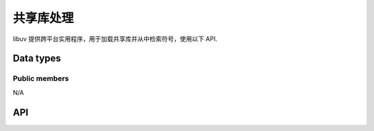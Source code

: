 
.. _dll:

共享库处理
=======================

libuv 提供跨平台实用程序，用于加载共享库并从中检索符号，使用以下 API.


Data types
----------

.. c:type:: uv_lib_t

    Shared library data type.


Public members
^^^^^^^^^^^^^^

N/A


API
---

.. c:function:: int uv_dlopen(const char* filename, uv_lib_t* lib)

    打开共享库。 文件名是 utf-8。 成功返回 0，错误返回 -1。 调用 :c:func:`uv_dlerror` 获取错误信息.

.. c:function:: void uv_dlclose(uv_lib_t* lib)

    关闭共享库.

.. c:function:: int uv_dlsym(uv_lib_t* lib, const char* name, void** ptr)

    从动态库中检索数据指针。 符号映射到 NULL 是合法的。 成功返回 0，如果未找到符号则返回 -1.

.. c:function:: const char* uv_dlerror(const uv_lib_t* lib)

    返回最后一个 uv_dlopen() 或 uv_dlsym() 错误消息.
